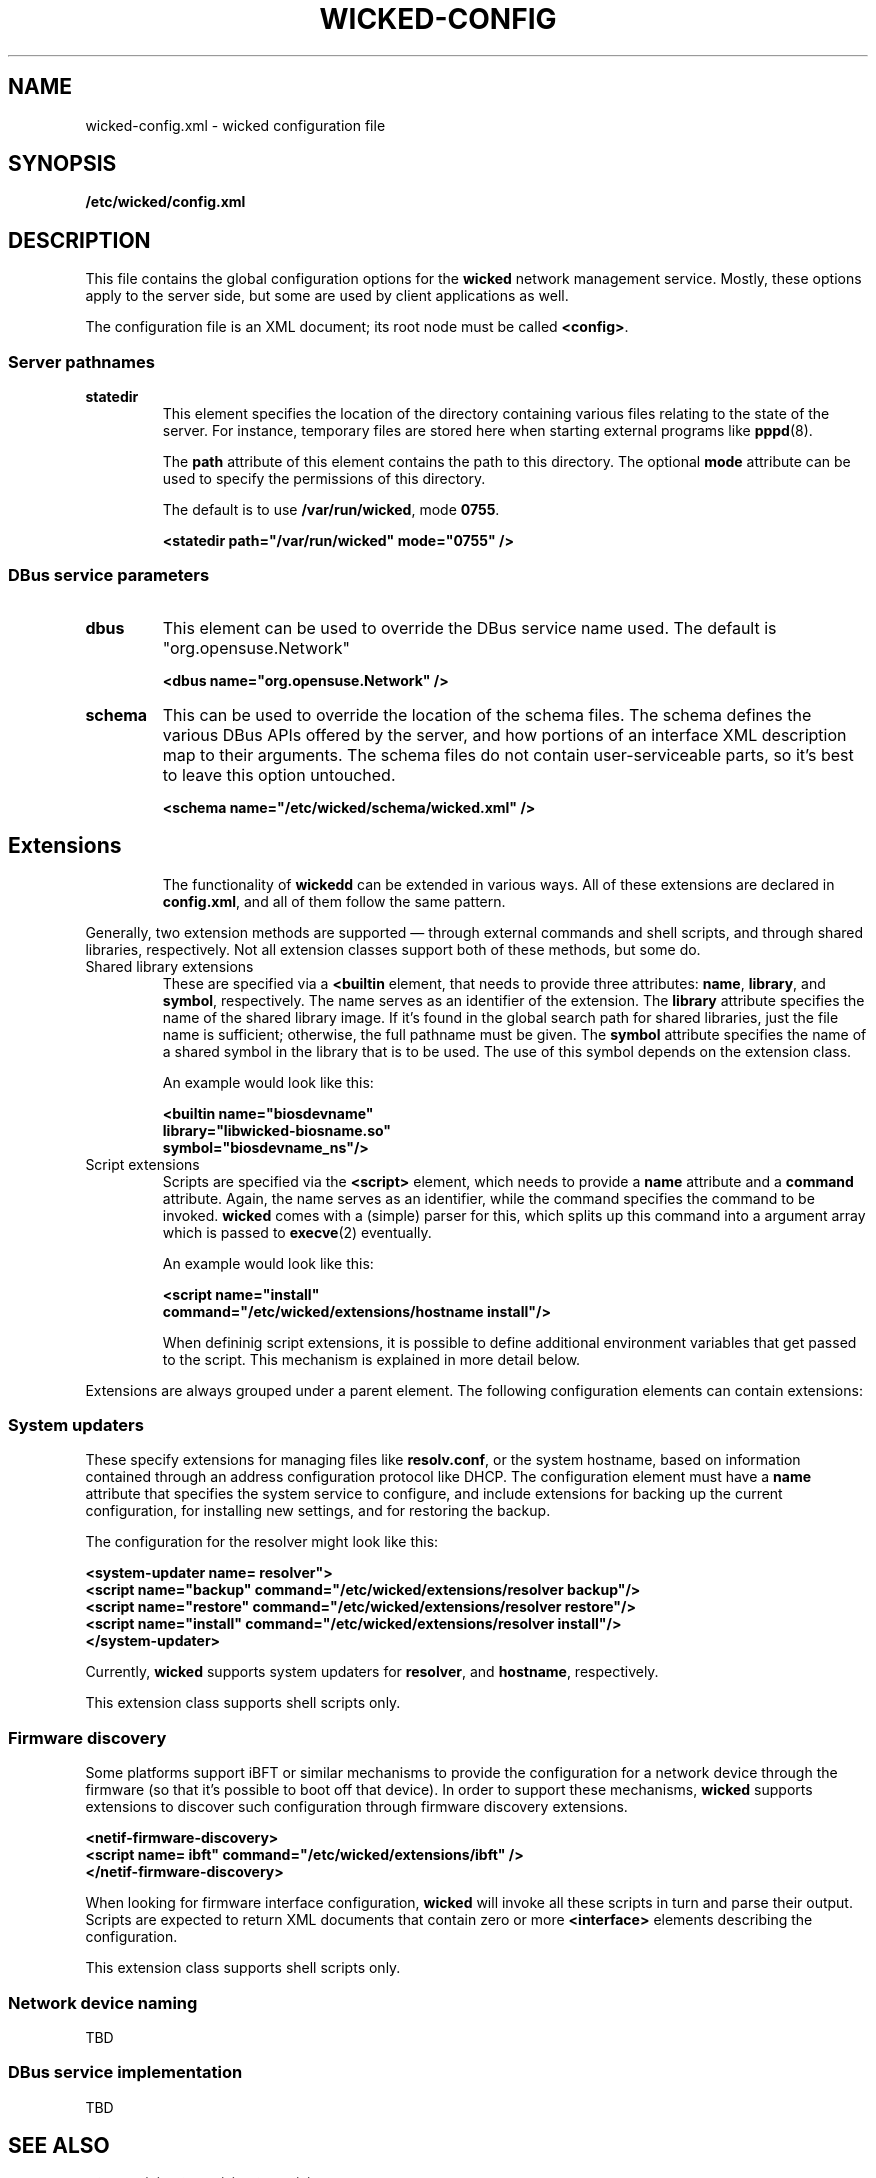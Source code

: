 .TH WICKED-CONFIG 5 "16 July 2012
.SH NAME
wicked-config.xml \- wicked configuration file
.SH SYNOPSIS
.B /etc/wicked/config.xml
.SH DESCRIPTION
This file contains the global configuration options for the \fBwicked\fP
network management service. Mostly, these options apply to the server side,
but some are used by client applications as well.
.PP
The configuration file is an XML document; its root node must be called
\fB<config>\fP.
.PP
.\" --------------------------------------------------------
.SS Server pathnames
.TP
.B statedir
This element specifies the location of the directory containing various
files relating to the state of the server. For instance, temporary files
are stored here when starting external programs like \fBpppd\fP(8).
.IP
The \fBpath\fP attribute of this element contains the path to this
directory. The optional \fBmode\fP attribute can be used to specify
the permissions of this directory.
.IP
The default is to use \fB/var/run/wicked\fP, mode \fB0755\fP.
.IP
.nf
.B "  <statedir path=\(dq/var/run/wicked\(dq mode=\(dq0755\(dq />
.fi
.PP
.\" --------------------------------------------------------
.SS DBus service parameters
.TP
.B dbus
This element can be used to override the DBus service name used.
The default is "org.opensuse.Network"
.IP
.nf
.B "  <dbus name=\(dqorg.opensuse.Network\(dq />
.fi
.TP
.B schema
This can be used to override the location of the schema files.
The schema defines the various DBus APIs offered by the server,
and how portions of an interface XML description map to their
arguments. The schema files do not contain user-serviceable parts,
so it's best to leave this option untouched.
.IP
.nf
.B "  <schema name=\(dq/etc/wicked/schema/wicked.xml\(dq />
.fi
.TP
.\" --------------------------------------------------------
.SH Extensions
The functionality of \fBwickedd\fP can be extended in various ways.
All of these extensions are declared in \fBconfig.xml\fP, and all
of them follow the same pattern.
.PP
Generally, two extension methods are supported \(em through external
commands and shell scripts, and through shared libraries, respectively.
Not all extension classes support both of these methods, but some do.
.PP
.TP
Shared library extensions
These are specified via a \fB<builtin\fP element, that needs to provide
three attributes: \fBname\fP, \fBlibrary\fP, and \fBsymbol\fP, respectively.
The name serves as an identifier of the extension. The \fBlibrary\fP attribute
specifies the name of the shared library image. If it's found in the global
search path for shared libraries, just the file name is sufficient; otherwise,
the full pathname must be given. The \fBsymbol\fP attribute specifies the
name of a shared symbol in the library that is to be used. The use of this
symbol depends on the extension class.
.IP
An example would look like this:
.IP
.nf
.B "  <builtin name=\(dqbiosdevname\(dq
.B "           library=\(dqlibwicked-biosname.so\(dq
.B "           symbol=\(dqbiosdevname_ns\(dq/>
.fi
.TP
Script extensions
Scripts are specified via the \fB<script>\fP element, which needs to provide
a \fBname\fP attribute and a \fBcommand\fP attribute. Again, the name serves
as an identifier, while the command specifies the command to be invoked.
\fBwicked\fP comes with a (simple) parser for this, which splits up this command
into a argument array which is passed to \fBexecve\fP(2) eventually.
.IP
An example would look like this:
.IP
.nf
.B "  <script name=\(dqinstall\(dq
.B "          command=\(dq/etc/wicked/extensions/hostname install\(dq/>
.fi
.IP
When defininig script extensions, it is possible to define additional environment
variables that get passed to the script. This mechanism is explained in more
detail below.
.PP
Extensions are always grouped under a parent element. The following configuration
elements can contain extensions:
.\" --------------------------------------------------------
.SS System updaters
These specify extensions for managing files like \fBresolv.conf\fP, or the system
hostname, based on information contained through an address configuration protocol
like DHCP. The configuration element must have a \fBname\fP attribute that specifies
the system service to configure, and include extensions for backing up the current
configuration, for installing new settings, and for restoring the backup.
.PP
The configuration for the resolver might look like this:
.PP
.nf
.B "  <system-updater name="resolver">
.B "    <script name=\(dqbackup\(dq command=\(dq/etc/wicked/extensions/resolver backup\(dq/>
.B "    <script name=\(dqrestore\(dq command=\(dq/etc/wicked/extensions/resolver restore\(dq/>
.B "    <script name=\(dqinstall\(dq command=\(dq/etc/wicked/extensions/resolver install\(dq/>
.B "  </system-updater>
.fi
.PP
Currently, \fBwicked\fP supports system updaters for \fBresolver\fP, and \fBhostname\fP,
respectively.
.PP
This extension class supports shell scripts only.
.\" --------------------------------------------------------
.SS Firmware discovery
Some platforms support iBFT or similar mechanisms to provide the configuration for
a network device through the firmware (so that it's possible to boot off that device).
In order to support these mechanisms, \fBwicked\fP supports extensions to discover such
configuration through firmware discovery extensions.
.PP
.nf
.B "  <netif-firmware-discovery>
.B "    <script name="ibft" command="/etc/wicked/extensions/ibft" />
.B "  </netif-firmware-discovery>
.fi
.PP
When looking for firmware interface configuration, \fBwicked\fP will invoke all these scripts
in turn and parse their output. Scripts are expected to return XML documents that contain
zero or more \fB<interface>\fP elements describing the configuration.
.PP
This extension class supports shell scripts only.
.PP
.\" --------------------------------------------------------
.SS Network device naming
TBD
.PP
.\" --------------------------------------------------------
.SS DBus service implementation
TBD
.\" ------------------------------------------------------------------
.SH "SEE ALSO"
.BR wickedd (8),
.BR wicked (7),
.BR wicked (5).
.SH AUTHORS
Written by Olaf Kirch <okir@suse.de>

